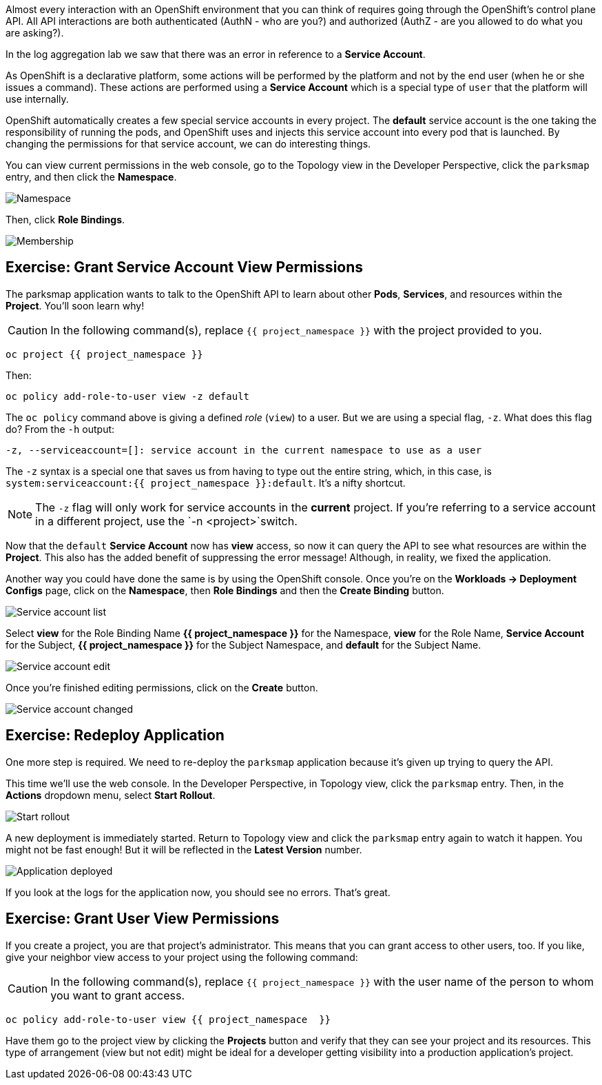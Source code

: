 Almost every interaction with an OpenShift environment that you can think of
requires going through the OpenShift's control plane API. All API interactions are both authenticated (AuthN - who are you?) and authorized (AuthZ - are you allowed to do what you are asking?).

In the log aggregation lab we saw that there was an
error in reference to a *Service Account*.

As OpenShift is a declarative platform, some actions will be performed by the platform and not by the end user (when he or she issues a command). These actions are performed using a *Service Account* which is a special type of `user` that the platform will use internally.

OpenShift automatically creates a few special service accounts in every project.
The **default** service account is the one taking the responsibility of running the pods, and OpenShift uses and injects this service account into
every pod that is launched. By changing the permissions for that service
account, we can do interesting things.

You can view current permissions in the web console, go to the Topology view in the Developer Perspective, click the `parksmap` entry, and then click the *Namespace*. 

image::images/parksmap-permissions-namespace.png[Namespace]

Then, click *Role Bindings*.

image::images/parksmap-permissions-membership.png[Membership]

== Exercise: Grant Service Account View Permissions
The parksmap application wants to talk to the OpenShift API to learn about other
*Pods*, *Services*, and resources within the *Project*. You'll soon learn why!

CAUTION: In the following command(s), replace `{{ project_namespace }}` with the project provided to you.

[source,bash,role=execute-1]
----
oc project {{ project_namespace }}
----

Then:

[source,bash,role=execute-1]
----
oc policy add-role-to-user view -z default
----

The `oc policy` command above is giving a defined _role_ (`view`) to a user. But
we are using a special flag, `-z`. What does this flag do? From the `-h` output:

[source,bash]
----
-z, --serviceaccount=[]: service account in the current namespace to use as a user
----

The `-z` syntax is a special one that saves us from having to type out the
entire string, which, in this case, is
`system:serviceaccount:{{ project_namespace }}:default`. It's a nifty shortcut.

[NOTE]
====
The `-z` flag will only work for service accounts in the *current* project.
If you're referring to a service account in a different project, use the `-n <project>`switch.
====

Now that the `default` *Service Account* now has **view** access, so now it can query the API to see what resources are within the *Project*. This also has the added benefit of suppressing the error message! Although, in reality, we fixed the application.

Another way you could have done the same is by using the OpenShift console. Once you're on the 
*Workloads -> Deployment Configs* page, click on the *Namespace*, then *Role Bindings* and then the *Create Binding* button.

image::images/parksmap-permissions-membership-serviceaccount-list.png[Service account list]

Select *view* for the Role Binding Name *{{ project_namespace }}* for the Namespace, *view* for the Role Name, *Service Account* for the Subject, *{{ project_namespace }}* for the Subject Namespace, and *default* for the Subject Name.

image::images/parksmap-permissions-membership-serviceaccount-edit.png[Service account edit]

Once you're finished editing permissions, click on the *Create* button.

image::images/parksmap-permissions-membership-serviceaccount-done.png[Service account changed]

== Exercise: Redeploy Application
One more step is required. We need to re-deploy the `parksmap` application because it's
given up trying to query the API.

This time we'll use the web console. In the Developer Perspective, in Topology view, click the `parksmap` entry. Then, in the *Actions* dropdown menu, select *Start Rollout*.

image::images/parksmap-permissions-start-rollout.png[Start rollout]

A new deployment is immediately started. Return to Topology view and click the `parksmap` entry again to watch it happen. You might not be fast enough! But it will be reflected in the *Latest Version* number.

image::images/parksmap-permissions-redeployed.png[Application deployed]

If you look at the logs for the application now, you should see no errors.  That's great.

== Exercise: Grant User View Permissions
If you create a project, you are that project's administrator. This means that
you can grant access to other users, too. If you like, give your neighbor view
access to your project using the following command:

CAUTION: In the following command(s), replace `{{ project_namespace  }}` with the user name of the person to whom you want to grant access.

[source,bash,role=copy-and-edit]
----
oc policy add-role-to-user view {{ project_namespace  }}
----

Have them go to the project view by clicking the *Projects* button and verify
that they can see your project and its resources. This type of arrangement (view
but not edit) might be ideal for a developer getting visibility into a
production application's project.
